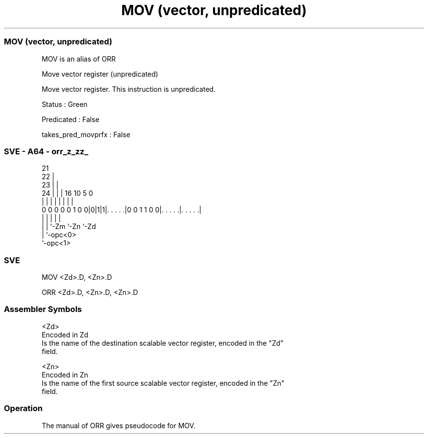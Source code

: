 .nh
.TH "MOV (vector, unpredicated)" "7" " "  "alias" "sve"
.SS MOV (vector, unpredicated)
 MOV is an alias of ORR

 Move vector register (unpredicated)

 Move vector register. This instruction is unpredicated.

 Status : Green

 Predicated : False

 takes_pred_movprfx : False



.SS SVE - A64 - orr_z_zz_
 
                       21                                          
                     22 |                                          
                   23 | |                                          
                 24 | | |        16          10         5         0
                  | | | |         |           |         |         |
   0 0 0 0 0 1 0 0|0|1|1|. . . . .|0 0 1 1 0 0|. . . . .|. . . . .|
                  | |   |                     |         |
                  | |   `-Zm                  `-Zn      `-Zd
                  | `-opc<0>
                  `-opc<1>
  
  
 
.SS SVE
 
 MOV     <Zd>.D, <Zn>.D
 
 ORR <Zd>.D, <Zn>.D, <Zn>.D
 

.SS Assembler Symbols

 <Zd>
  Encoded in Zd
  Is the name of the destination scalable vector register, encoded in the "Zd"
  field.

 <Zn>
  Encoded in Zn
  Is the name of the first source scalable vector register, encoded in the "Zn"
  field.



.SS Operation

 The manual of ORR gives pseudocode for MOV.
